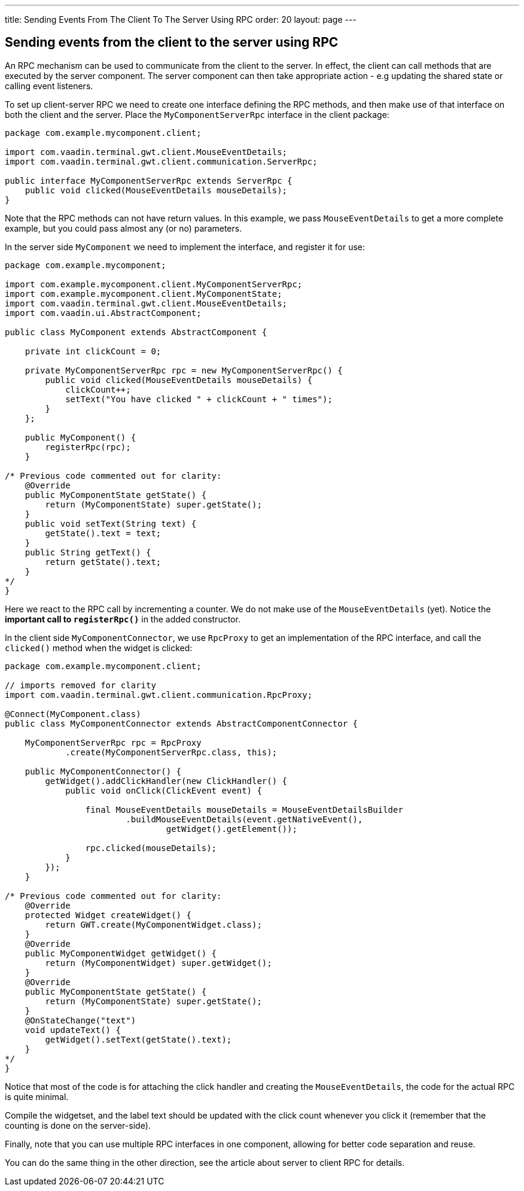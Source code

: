 ---
title: Sending Events From The Client To The Server Using RPC
order: 20
layout: page
---

[[sending-events-from-the-client-to-the-server-using-RPC]]
Sending events from the client to the server using RPC
------------------------------------------------------
An RPC mechanism can be used to communicate from the client to the
server. In effect, the client can call methods that are executed by the
server component. The server component can then take appropriate action
- e.g updating the shared state or calling event listeners.

To set up client-server RPC we need to create one interface defining the
RPC methods, and then make use of that interface on both the client and
the server. Place the `MyComponentServerRpc` interface in the client
package:

[source,java]
....
package com.example.mycomponent.client;

import com.vaadin.terminal.gwt.client.MouseEventDetails;
import com.vaadin.terminal.gwt.client.communication.ServerRpc;

public interface MyComponentServerRpc extends ServerRpc {
    public void clicked(MouseEventDetails mouseDetails);
}
....

Note that the RPC methods can not have return values. In this example,
we pass `MouseEventDetails` to get a more complete example, but you
could pass almost any (or no) parameters.

In the server side `MyComponent` we need to implement the interface, and
register it for use:

[source,java]
....
package com.example.mycomponent;

import com.example.mycomponent.client.MyComponentServerRpc;
import com.example.mycomponent.client.MyComponentState;
import com.vaadin.terminal.gwt.client.MouseEventDetails;
import com.vaadin.ui.AbstractComponent;

public class MyComponent extends AbstractComponent {

    private int clickCount = 0;

    private MyComponentServerRpc rpc = new MyComponentServerRpc() {
        public void clicked(MouseEventDetails mouseDetails) {
            clickCount++;
            setText("You have clicked " + clickCount + " times");
        }
    };

    public MyComponent() {
        registerRpc(rpc);
    }

/* Previous code commented out for clarity:
    @Override
    public MyComponentState getState() {
        return (MyComponentState) super.getState();
    }
    public void setText(String text) {
        getState().text = text;
    }
    public String getText() {
        return getState().text;
    }
*/
}
....

Here we react to the RPC call by incrementing a counter. We do not make
use of the `MouseEventDetails` (yet). Notice the *important call to
`registerRpc()`* in the added constructor.

In the client side `MyComponentConnector`, we use `RpcProxy` to get an
implementation of the RPC interface, and call the `clicked()` method
when the widget is clicked:

[source,java]
....
package com.example.mycomponent.client;

// imports removed for clarity
import com.vaadin.terminal.gwt.client.communication.RpcProxy;

@Connect(MyComponent.class)
public class MyComponentConnector extends AbstractComponentConnector {

    MyComponentServerRpc rpc = RpcProxy
            .create(MyComponentServerRpc.class, this);

    public MyComponentConnector() {
        getWidget().addClickHandler(new ClickHandler() {
            public void onClick(ClickEvent event) {

                final MouseEventDetails mouseDetails = MouseEventDetailsBuilder
                        .buildMouseEventDetails(event.getNativeEvent(),
                                getWidget().getElement());

                rpc.clicked(mouseDetails);
            }
        });
    }

/* Previous code commented out for clarity:
    @Override
    protected Widget createWidget() {
        return GWT.create(MyComponentWidget.class);
    }
    @Override
    public MyComponentWidget getWidget() {
        return (MyComponentWidget) super.getWidget();
    }
    @Override
    public MyComponentState getState() {
        return (MyComponentState) super.getState();
    }
    @OnStateChange("text")
    void updateText() {
        getWidget().setText(getState().text);
    }
*/
}
....

Notice that most of the code is for attaching the click handler and
creating the `MouseEventDetails`, the code for the actual RPC is quite
minimal.

Compile the widgetset, and the label text should be updated with the
click count whenever you click it (remember that the counting is done on
the server-side).

Finally, note that you can use multiple RPC interfaces in one component,
allowing for better code separation and reuse.

You can do the same thing in the other direction, see the article about
server to client RPC for details.